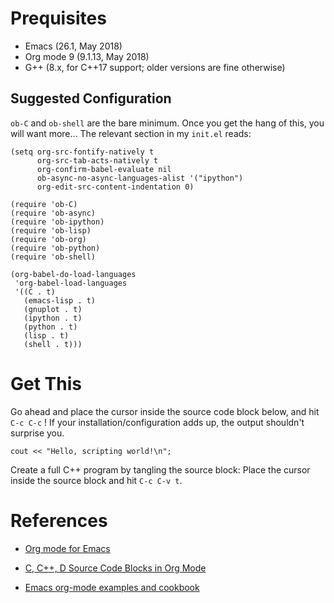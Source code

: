 
* Prequisites

  - Emacs (26.1, May 2018)
  - Org mode 9 (9.1.13, May 2018)
  - G++ (8.x, for C++17 support; older versions are fine otherwise)

** Suggested Configuration

   ~ob-C~ and ~ob-shell~ are the bare minimum. Once you get the hang of
   this, you will want more... The relevant section in my ~init.el~ reads:

   #+BEGIN_EXAMPLE
   (setq org-src-fontify-natively t
         org-src-tab-acts-natively t
         org-confirm-babel-evaluate nil
         ob-async-no-async-languages-alist '("ipython")
         org-edit-src-content-indentation 0)

   (require 'ob-C)
   (require 'ob-async)
   (require 'ob-ipython)
   (require 'ob-lisp)
   (require 'ob-org)
   (require 'ob-python)
   (require 'ob-shell)

   (org-babel-do-load-languages
    'org-babel-load-languages
    '((C . t)
      (emacs-lisp . t)
      (gnuplot . t)
      (ipython . t)
      (python . t)
      (lisp . t)
      (shell . t)))
   #+END_EXAMPLE


* Get This

Go ahead and place the cursor inside the source code block below,
and hit ~C-c C-c~ ! If your installation/configuration adds up, the output
 shouldn't surprise you.

#+begin_src C++ :includes <iostream> :namespaces std :results output :tangle yes
cout << "Hello, scripting world!\n";
#+end_src

Create a full C++ program by tangling the source block: Place the cursor
inside the source block and hit ~C-c C-v t~.

* References
  
  - [[https://orgmode.org/][Org mode for Emacs]]
  - [[https://orgmode.org/worg/org-contrib/babel/languages/ob-doc-C.html][C, C++, D Source Code Blocks in Org Mode]]

  - [[http://ehneilsen.net/notebook/orgExamples/org-examples.html][Emacs org-mode examples and cookbook]]
